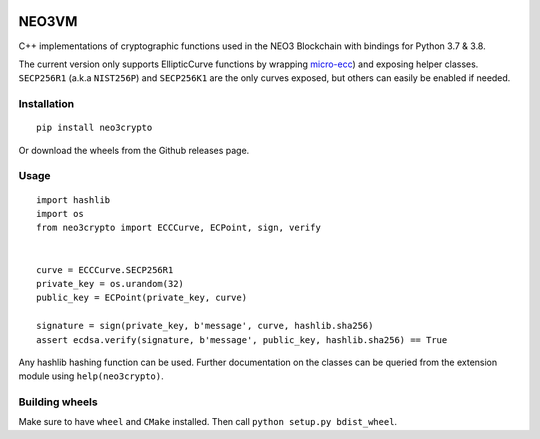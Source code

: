 .. image:: https://raw.githubusercontent.com/CityOfZion/visual-identity/develop/_CoZ%20Branding/_Logo/_Logo%20icon/_PNG%20200x178px/CoZ_Icon_DARKBLUE_200x178px.png
    :alt: CoZ logo


NEO3VM
------
C++ implementations of cryptographic functions used in the NEO3 Blockchain with bindings for Python 3.7 & 3.8.

The current version only supports EllipticCurve functions by wrapping `micro-ecc <https://github.com/kmackay/micro-ecc>`_)
and exposing helper classes. ``SECP256R1`` (a.k.a ``NIST256P``) and ``SECP256K1`` are the only curves exposed, but others can easily
be enabled if needed.

Installation
~~~~~~~~~~~~
::

    pip install neo3crypto

Or download the wheels from the Github releases page.

Usage
~~~~~

::

    import hashlib
    import os
    from neo3crypto import ECCCurve, ECPoint, sign, verify


    curve = ECCCurve.SECP256R1
    private_key = os.urandom(32)
    public_key = ECPoint(private_key, curve)

    signature = sign(private_key, b'message', curve, hashlib.sha256)
    assert ecdsa.verify(signature, b'message', public_key, hashlib.sha256) == True

Any hashlib hashing function can be used. Further documentation on the classes can be queried from the extension module
using ``help(neo3crypto)``.

Building wheels
~~~~~~~~~~~~~~~
Make sure to have ``wheel`` and ``CMake`` installed. Then call ``python setup.py bdist_wheel``.
